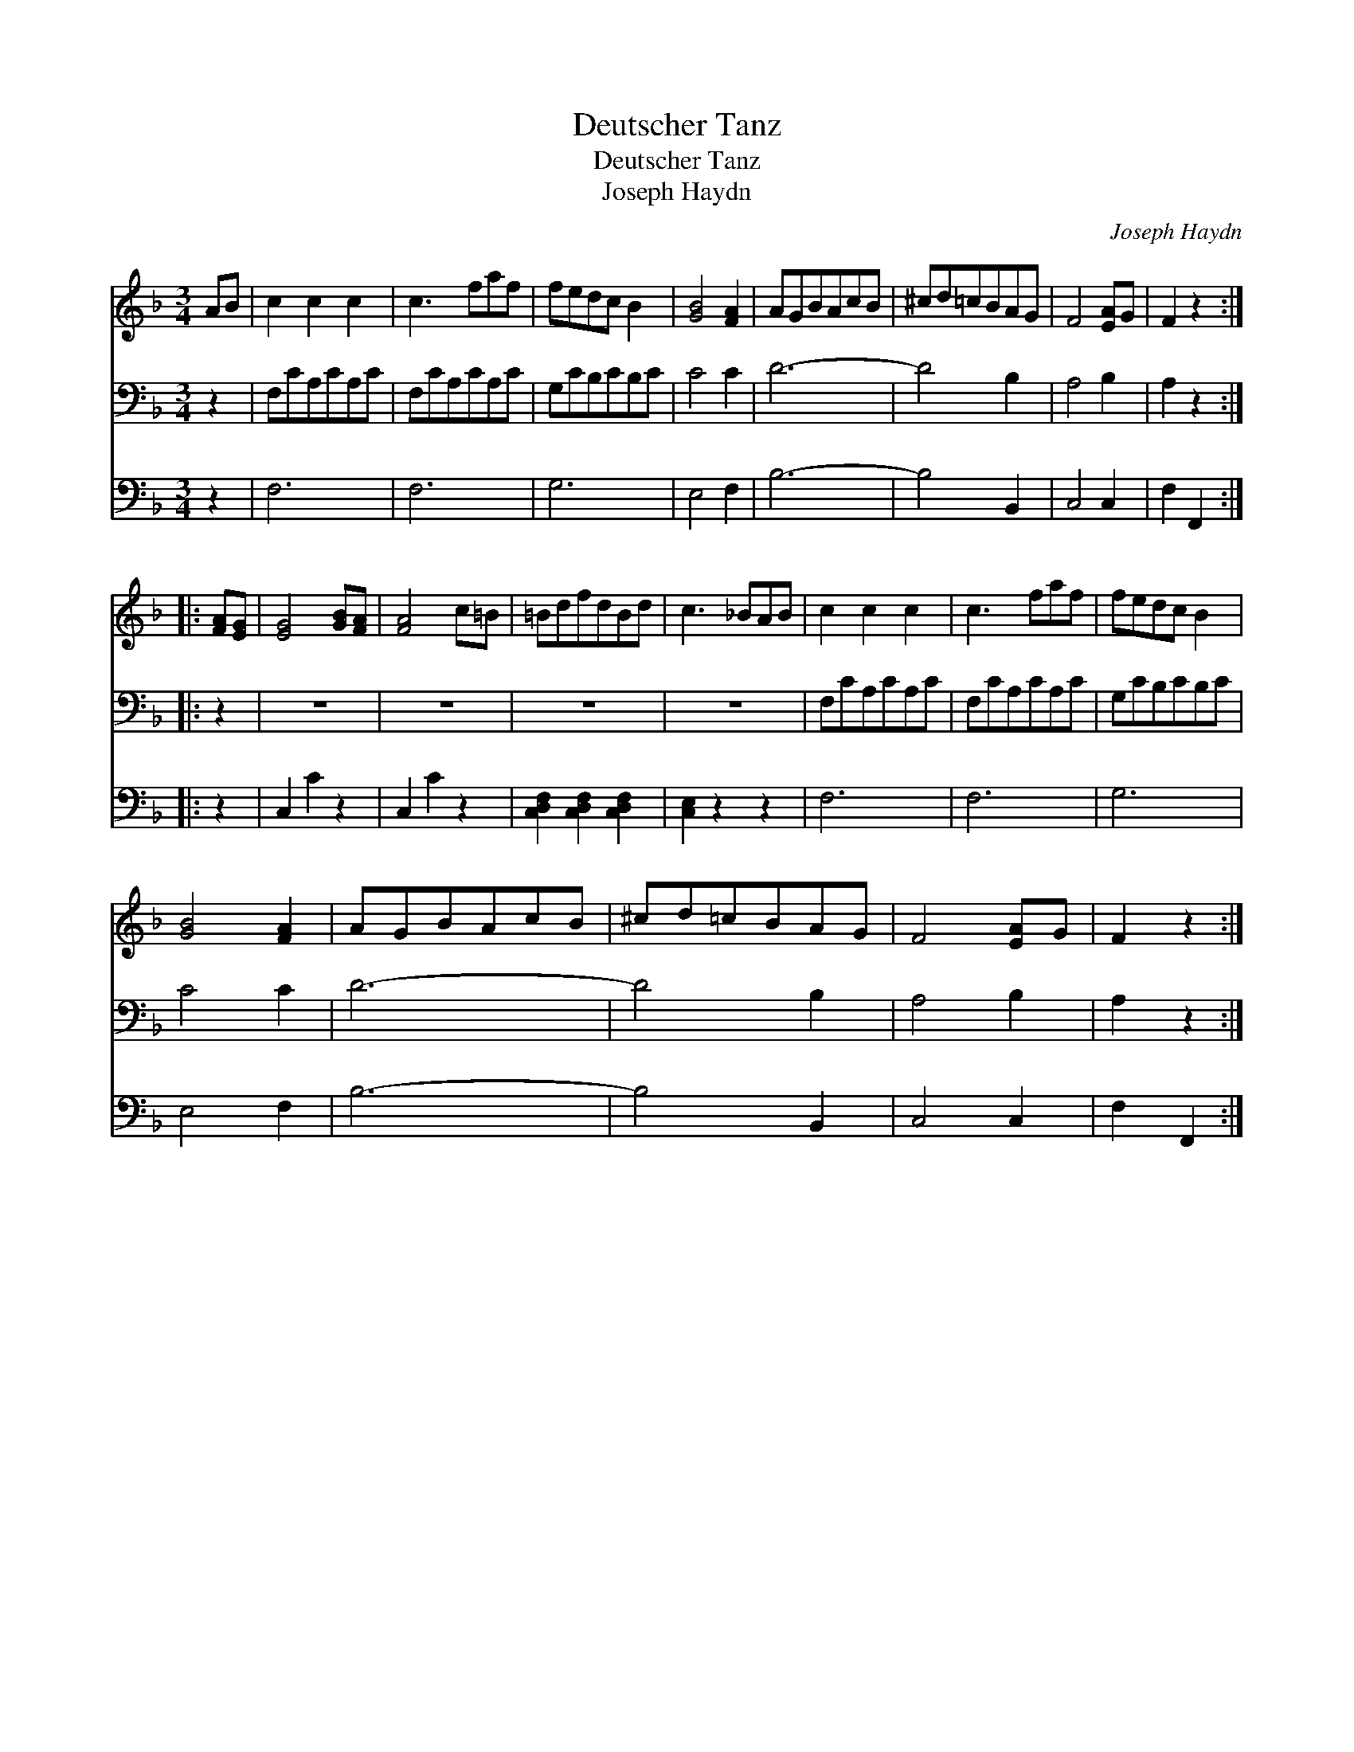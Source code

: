 X:1
T:Deutscher Tanz
T:Deutscher Tanz
T:Joseph Haydn
C:Joseph Haydn
%%score 1 2 3
L:1/8
M:3/4
K:F
V:1 treble 
V:2 bass 
V:3 bass 
V:1
 AB | c2 c2 c2 | c3 faf | fedc B2 | [GB]4 [FA]2 | AGBAcB | ^cd=cBAG | F4 [EA]G | F2 z2 :: %9
 [FA][EG] | [EG]4 [GB][FA] | [FA]4 c=B | =BdfdBd | c3 _BAB | c2 c2 c2 | c3 faf | fedc B2 | %17
 [GB]4 [FA]2 | AGBAcB | ^cd=cBAG | F4 [EA]G | F2 z2 :| %22
V:2
 z2 | F,CA,CA,C | F,CA,CA,C | G,CB,CB,C | C4 C2 | D6- | D4 B,2 | A,4 B,2 | A,2 z2 :: z2 | z6 | z6 | %12
 z6 | z6 | F,CA,CA,C | F,CA,CA,C | G,CB,CB,C | C4 C2 | D6- | D4 B,2 | A,4 B,2 | A,2 z2 :| %22
V:3
 z2 | F,6 | F,6 | G,6 | E,4 F,2 | B,6- | B,4 B,,2 | C,4 C,2 | F,2 F,,2 :: z2 | C,2 C2 z2 | %11
 C,2 C2 z2 | [C,D,F,]2 [C,D,F,]2 [C,D,F,]2 | [C,E,]2 z2 z2 | F,6 | F,6 | G,6 | E,4 F,2 | B,6- | %19
 B,4 B,,2 | C,4 C,2 | F,2 F,,2 :| %22


